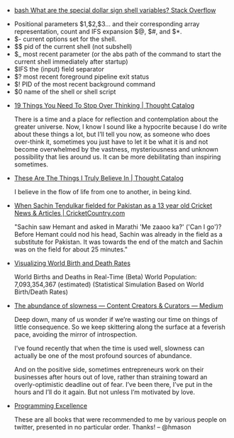 #+BEGIN_COMMENT
.. link:
.. description:
.. tags: bookmarks
.. date: 2013/11/04 09:55:51
.. title: Bookmarks [2013-11-04]
.. slug: bookmarks-2013-11-04
#+END_COMMENT


- [[http://stackoverflow.com/questions/5163144/what are the special dollar sign shell variables][bash   What are the special dollar sign shell variables?   Stack Overflow]]
  

  - Positional parameters $1,$2,$3… and their corresponding array
    representation, count and IFS expansion $@, $#, and $*.
  - $- current options set for the shell.
  - $$ pid of the current shell (not subshell)
  - $_ most recent parameter (or the abs path of the command to start
    the current shell immediately after startup)
  - $IFS the (input) field separator
  - $? most recent foreground pipeline exit status
  - $! PID of the most recent background command
  - $0 name of the shell or shell script

- [[http://thoughtcatalog.com/brianna wiest/2013/07/19 things you need to stop over thinking/][19 Things You Need To Stop Over Thinking | Thought Catalog]]
  
  There is a time and a place for reflection and contemplation about
  the greater universe. Now, I know I sound like a hypocrite because I
  do write about these things a lot, but I’ll tell you now, as someone
  who does over-think it, sometimes you just have to let it be what it
  is and not become overwhelmed by the vastness, mysteriousness and
  unknown possibility that lies around us. It can be more debilitating
  than inspiring sometimes.

- [[http://thoughtcatalog.com/caitlin collinsworth/2013/10/these are the things i truly believe in/][These Are The Things I Truly Believe In | Thought Catalog]]
  
  I believe in the flow of life from one to another, in being kind.

- [[http://www.cricketcountry.com/cricket articles/When Sachin Tendulkar fielded for Pakistan as a 13 year old/32839][When Sachin Tendulkar fielded for Pakistan as a 13 year old   Cricket News & Articles | CricketCountry.com]]
  
  "Sachin saw Hemant and asked in Marathi 'Me zaaoo ka?' ('Can I go')?
  Before Hemant could nod his head, Sachin was already in the field as
  a substitute for Pakistan. It was towards the end of the match and
  Sachin was on the field for about 25 minutes."

- [[https://googledrive.com/host/0B2GQktu wcTicEI5VUZaYnM1emM/][Visualizing World Birth and Death Rates]]
  
  World Births and Deaths in Real-Time (Beta) World Population:
  7,093,354,367 (estimated) (Statistical Simulation Based on World
  Birth/Death Rates)

- [[https://medium.com/content creators curators/348a9f60e176][The abundance of slowness — Content Creators & Curators — Medium]]
  
  Deep down, many of us wonder if we’re wasting our time on things of
  little consequence. So we keep skittering along the surface at a
  feverish pace, avoiding the mirror of introspection.

  I’ve found recently that when the time is used well, slowness can
  actually be one of the most profound sources of abundance.

  And on the positive side, sometimes entrepreneurs work on their
  businesses after hours out of love, rather than straining toward an
  overly-optimistic deadline out of fear. I’ve been there, I’ve put in
  the hours and I’ll do it again. But not unless I’m motivated by
  love.

- [[http://bitly.com/bundles/hmason/h][Programming Excellence]]
  
  These are all books that were recommended to me by various people on
  twitter, presented in no particular order. Thanks! -- @hmason
